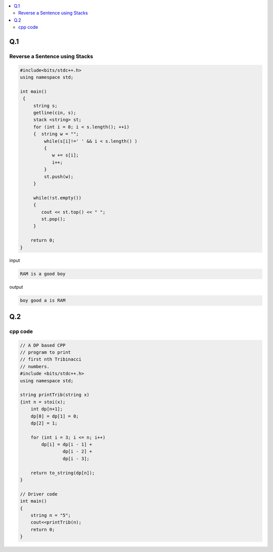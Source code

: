 
.. contents::
   :local:
   :depth: 2
   

Q.1
===============================================================================

.. image:: https://github.com/Love4684/Prepare-Interview-with-Love-Kumar/blob/main/bytedance/S.E/1.png

Reverse a Sentence using Stacks
------------

.. code:: c++

      #include<bits/stdc++.h>
      using namespace std;

      int main()
       {      
           string s;
           getline(cin, s);
           stack <string> st;
           for (int i = 0; i < s.length(); ++i)
           {  string w = "";
               while(s[i]!=' ' && i < s.length() )
               {
                  w += s[i];
                  i++;
               }
               st.push(w);
           }

           while(!st.empty())
           {
              cout << st.top() << " ";
              st.pop();
           }

          return 0;
      }

input

.. code:: c++

      RAM is a good boy


output

.. code:: c++

      boy good a is RAM 


Q.2
===============================================================================

.. image:: https://github.com/Love4684/Prepare-Interview-with-Love-Kumar/blob/main/bytedance/S.E/2.png

cpp code
------------

.. code:: c++

    // A DP based CPP
    // program to print
    // first nth Tribinacci
    // numbers.
    #include <bits/stdc++.h>
    using namespace std;

    string printTrib(string x)
    {int n = stoi(x);
        int dp[n+1];
        dp[0] = dp[1] = 0;
        dp[2] = 1;

        for (int i = 3; i <= n; i++)
            dp[i] = dp[i - 1] +
                    dp[i - 2] +
                    dp[i - 3];

        return to_string(dp[n]);
    }

    // Driver code
    int main()
    {
        string n = "5";
        cout<<printTrib(n);
        return 0;
    }
